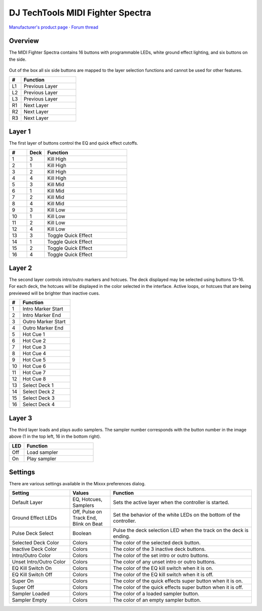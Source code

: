DJ TechTools MIDI Fighter Spectra
=================================

`Manufacturer's product page <https://store.djtechtools.com/products/midi-fighter-spectra>`_ ·
`Forum thread <https://mixxx.discourse.group/t/dj-techtools-midi-fighter-spectra/31554>`_

.. versionadded:: 2.5.1

Overview
--------

The MIDI Fighter Spectra contains 16 buttons with programmable LEDs, white
ground effect lighting, and six buttons on the side.

.. figure:: ../../_static/controllers/dj_techtools_midi_fighter_spectra.svg
   :align: center
   :width: 100%
   :figwidth: 100%
   :alt: MIDI Fighter Spectra with left buttons labeled L1–L3, right buttons labeled R1–R3, and arcade buttons labeled from 1 in the top left to 16 in the bottom right.
   :figclass: pretty-figures

Out of the box all six side buttons are mapped to the layer selection functions
and cannot be used for other features.

.. csv-table::
   :header: "#", "Function"
   :widths: 15 70

   "L1", "Previous Layer"
   "L2", "Previous Layer"
   "L3", "Previous Layer"
   "R1", "Next Layer"
   "R2", "Next Layer"
   "R3", "Next Layer"

Layer 1
-------

The first layer of buttons control the EQ and quick effect cutoffs.

.. csv-table::
   :header: "#", "Deck", "Function"
   :widths: 15, 15, 70

   "1", "3", "Kill High"
   "2", "1", "Kill High"
   "3", "2", "Kill High"
   "4", "4", "Kill High"
   "5", "3", "Kill Mid"
   "6", "1", "Kill Mid"
   "7", "2", "Kill Mid"
   "8", "4", "Kill Mid"
   "9", "3", "Kill Low"
   "10", "1", "Kill Low"
   "11", "2", "Kill Low"
   "12", "4", "Kill Low"
   "13", "3", "Toggle Quick Effect"
   "14", "1", "Toggle Quick Effect"
   "15", "2", "Toggle Quick Effect"
   "16", "4", "Toggle Quick Effect"

Layer 2
-------

The second layer controls intro/outro markers and hotcues.
The deck displayed may be selected using buttons 13–16.
For each deck, the hotcues will be displayed in the color selected in the
interface.
Active loops, or hotcues that are being previewed will be brighter than inactive
cues.

.. csv-table::
   :header: "#", "Function"
   :widths: 15, 70

   "1", "Intro Marker Start"
   "2", "Intro Marker End"
   "3", "Outro Marker Start"
   "4", "Outro Marker End"
   "5", "Hot Cue 1"
   "6", "Hot Cue 2"
   "7", "Hot Cue 3"
   "8", "Hot Cue 4"
   "9", "Hot Cue 5"
   "10", "Hot Cue 6"
   "11", "Hot Cue 7"
   "12", "Hot Cue 8"
   "13", "Select Deck 1"
   "14", "Select Deck 2"
   "15", "Select Deck 3"
   "16", "Select Deck 4"

Layer 3
-------

The third layer loads and plays audio samplers.
The sampler number corresponds with the button number in the image above (1 in
the top left, 16 in the bottom right).

.. csv-table::
   :header: "LED", "Function"
   :widths: 15, 70

   "Off", "Load sampler"
   "On", "Play sampler"

Settings
--------

There are various settings available in the Mixxx preferences dialog.

.. csv-table::
   :header: "Setting", "Values", "Function"
   :widths: 30, 20, 70

   "Default Layer", "EQ, Hotcues, Samplers", "Sets the active layer when the controller is started."
   "Ground Effect LEDs", "Off, Pulse on Track End, Blink on Beat", "Set the behavior of the white LEDs on the bottom of the controller."
   "Pulse Deck Select", "Boolean", "Pulse the deck selection LED when the track on the deck is ending."
   "Selected Deck Color", "Colors", "The color of the selected deck button."
   "Inactive Deck Color", "Colors", "The color of the 3 inactive deck buttons."
   "Intro/Outro Color", "Colors", "The color of the set intro or outro buttons."
   "Unset Intro/Outro Color", "Colors", "The color of any unset intro or outro buttons."
   "EQ Kill Switch On", "Colors", "The color of the EQ kill switch when it is on."
   "EQ Kill Switch Off", "Colors", "The color of the EQ kill switch when it is off."
   "Super On", "Colors", "The color of the quick effects super button when it is on."
   "Super Off", "Colors", "The color of the quick effects super button when it is off."
   "Sampler Loaded", "Colors", "The color of a loaded sampler button."
   "Sampler Empty", "Colors", "The color of an empty sampler button."

